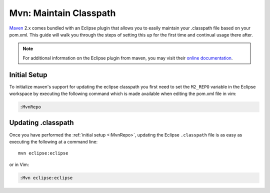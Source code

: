 .. Copyright (C) 2005 - 2009  Eric Van Dewoestine

   This program is free software: you can redistribute it and/or modify
   it under the terms of the GNU General Public License as published by
   the Free Software Foundation, either version 3 of the License, or
   (at your option) any later version.

   This program is distributed in the hope that it will be useful,
   but WITHOUT ANY WARRANTY; without even the implied warranty of
   MERCHANTABILITY or FITNESS FOR A PARTICULAR PURPOSE.  See the
   GNU General Public License for more details.

   You should have received a copy of the GNU General Public License
   along with this program.  If not, see <http://www.gnu.org/licenses/>.

.. _guides/java/maven/mvn/classpath:

Mvn: Maintain Classpath
=======================

Maven_ 2.x comes bundled with an Eclipse plugin that allows you to easily
maintain your .classpath file based on your pom.xml.  This guide will walk you
through the steps of setting this up for the first time and continual usage
there after.

.. note::

  For additional information on the Eclipse plugin from maven, you may visit
  their `online documentation`_.


.. _\:MvnRepo:

Initial Setup
-------------

To initialize maven's support for updating the eclipse classpath you first need
to set the ``M2_REPO`` variable in the Eclipse workspace by executing the
following command which is made available when editing the pom.xml file in vim:

.. code-block:: vim

  :MvnRepo


Updating .classpath
-------------------

Once you have performed the :ref:`initial setup <:MvnRepo>`, updating the
Eclipse ``.classpath`` file is as easy as executing the following at a command
line\:

::

  mvn eclipse:eclipse

or in Vim\:

.. code-block:: vim

  :Mvn eclipse:eclipse

.. _online documentation: http://maven.apache.org/guides/mini/guide-ide-eclipse.html
.. _maven: http://maven.apache.org
